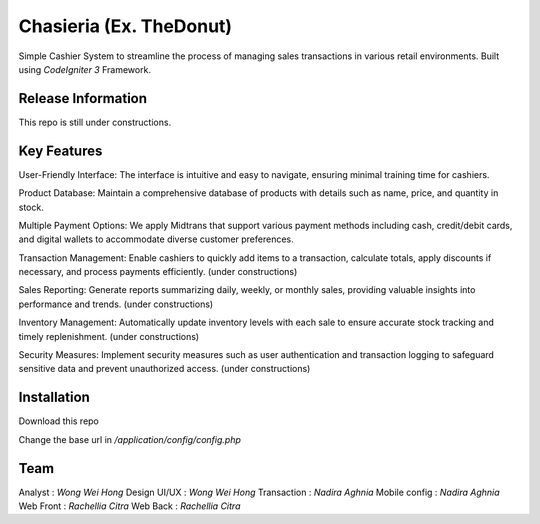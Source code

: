 ###################
Chasieria (Ex. TheDonut)
###################

Simple Cashier System to streamline the process of managing sales transactions in various retail environments. Built using `CodeIgniter 3` Framework.

*******************
Release Information
*******************

This repo is still under constructions.

**************************
Key Features
**************************

User-Friendly Interface: The interface is intuitive and easy to navigate, ensuring minimal training time for cashiers.

Product Database: Maintain a comprehensive database of products with details such as name, price, and quantity in stock.

Multiple Payment Options: We apply Midtrans that support various payment methods including cash, credit/debit cards, and digital wallets to accommodate diverse customer preferences.

Transaction Management: Enable cashiers to quickly add items to a transaction, calculate totals, apply discounts if necessary, and process payments efficiently. (under constructions)

Sales Reporting: Generate reports summarizing daily, weekly, or monthly sales, providing valuable insights into performance and trends. (under constructions)

Inventory Management: Automatically update inventory levels with each sale to ensure accurate stock tracking and timely replenishment. (under constructions)

Security Measures: Implement security measures such as user authentication and transaction logging to safeguard sensitive data and prevent unauthorized access. (under constructions)

************
Installation
************

Download this repo

Change the base url in `/application/config/config.php`

*******
Team
*******

Analyst       : `Wong Wei Hong`
Design UI/UX  : `Wong Wei Hong`
Transaction   : `Nadira Aghnia`
Mobile config : `Nadira Aghnia`
Web Front     : `Rachellia Citra`
Web Back      : `Rachellia Citra`